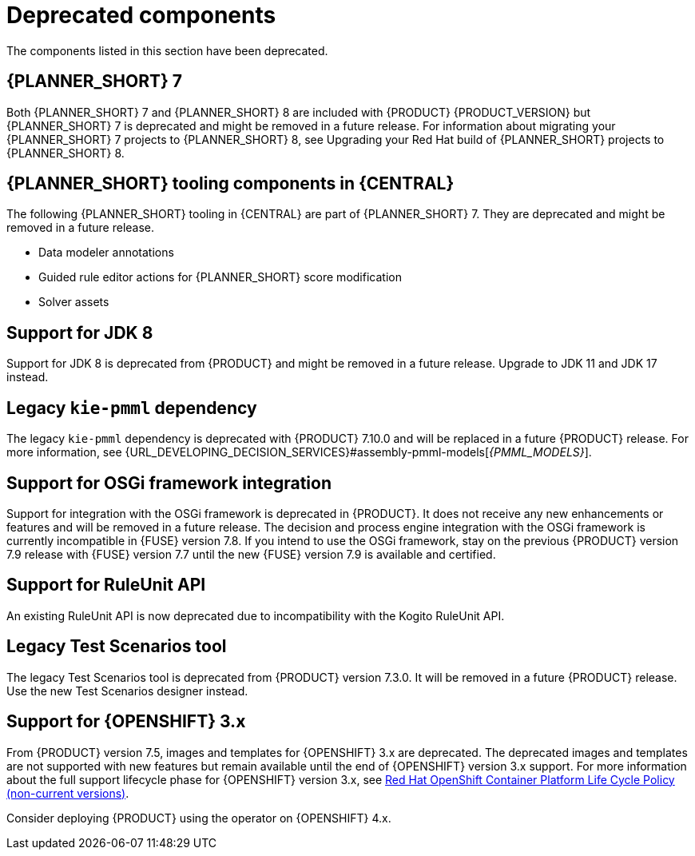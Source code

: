 [id='rn-deprecated-issues-ref']

= Deprecated components

The components listed in this section have been deprecated.

== {PLANNER_SHORT} 7

Both {PLANNER_SHORT} 7 and {PLANNER_SHORT} 8 are included with {PRODUCT} {PRODUCT_VERSION} but {PLANNER_SHORT} 7 is deprecated and might be removed in a future release. For information about migrating your {PLANNER_SHORT} 7 projects to {PLANNER_SHORT} 8, see Upgrading your Red Hat build of {PLANNER_SHORT} projects to {PLANNER_SHORT} 8.

== {PLANNER_SHORT} tooling components in {CENTRAL}

The following {PLANNER_SHORT} tooling in {CENTRAL} are part of {PLANNER_SHORT} 7. They are deprecated and might be removed in a future release.

* Data modeler annotations
* Guided rule editor actions for {PLANNER_SHORT} score modification
* Solver assets

== Support for JDK 8

Support for JDK 8 is deprecated from {PRODUCT} and might be removed in a future release. Upgrade to JDK 11 and JDK 17 instead.

== Legacy `kie-pmml` dependency

The legacy `kie-pmml` dependency is deprecated with {PRODUCT} 7.10.0 and will be replaced in a future {PRODUCT} release.
For more information, see {URL_DEVELOPING_DECISION_SERVICES}#assembly-pmml-models[_{PMML_MODELS}_].

== Support for OSGi framework integration

Support for integration with the OSGi framework is deprecated in {PRODUCT}. It does not receive any new enhancements or features and will be removed in a future release. The decision and process engine integration with the OSGi framework is currently incompatible in {FUSE} version 7.8. If you intend to use the OSGi framework, stay on the previous {PRODUCT} version 7.9 release with {FUSE} version 7.7 until the new {FUSE} version 7.9 is available and certified.

== Support for RuleUnit API

An existing RuleUnit API is now deprecated due to incompatibility with the Kogito RuleUnit API.

==  Legacy Test Scenarios tool
The legacy Test Scenarios tool is deprecated from {PRODUCT} version 7.3.0. It will be removed in a future {PRODUCT} release. Use the new Test Scenarios designer instead.

== Support for {OPENSHIFT} 3.x
From {PRODUCT} version 7.5, images and templates for {OPENSHIFT} 3.x are deprecated. The deprecated images and templates are not supported with new features but remain available until the end of {OPENSHIFT} version 3.x support. For more information about the full support lifecycle phase for {OPENSHIFT} version 3.x, see https://access.redhat.com/support/policy/updates/openshift_noncurrent[Red Hat OpenShift Container Platform Life Cycle Policy (non-current versions)].

Consider deploying {PRODUCT} using the operator on {OPENSHIFT} 4.x.

ifdef::PAM[]

== Legacy process designer
The legacy process designer in {CENTRAL} was deprecated in {PRODUCT} since 7.6.0. The legacy process designer does not receive any new enhancements or features. If you intend to use the new process designer, start migrating your processes to the new designer, and create new processes in the new process designer. For information about migrating projects to the new designer, see {URL_DEPLOYING_AND_MANAGING_SERVICES}#migrating-from-legacy-designer-proc[{MANAGING_PROJECTS}].

endif::PAM[]
